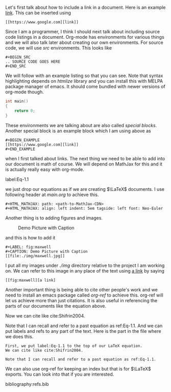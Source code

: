Let's first talk about how to include a link in a document. Here is
an example [[https://www.google.com][link]]. This can be inserted using

#+BEGIN_EXAMPLE 
[[https://www.google.com][link]]
#+END_EXAMPLE

Since I am a programmer, I think I should next talk about including
source code listings in a document. Org-mode has environments for
various things and we will also talk later about creating our own
environments. For source code, we will use /src/ environments. This
looks like 

#+BEGIN_EXAMPLE
#+BEGIN_SRC 
.. SOURCE CODE GOES HERE
#+END_SRC
#+END_EXAMPLE

We will follow with an example listing so that you can see. Note
that syntax highlighting depends on /htmlize/ library and you can
install this with MELPA package manager of emacs. It should come
bundled with newer versions of org-mode though.

#+BEGIN_SRC c
int main()
{
    return 0;
}
#+END_SRC

These environments we are talking about are also called /special
blocks/. Another special block is an example block which I am using
above as 

#+BEGIN_SRC
#+BEGIN_EXAMPLE 
[[https://www.google.com][link]]
#+END_EXAMPLE
#+END_SRC

when I first talked about links. The next thing we need to be able to
add into our document is math of course. We will depend on MathJax
for this and it is actually really easy with org-mode.

label:Eq-1.1
\begin{align}
\mathcal{F}(a) &= \frac{1}{2\pi i}\oint_\gamma \frac{f(z)}{z - a}\,dz\\
\int_D (\nabla\cdot \mathcal{F})\,dV &=\int_{\partial D}\mathcal{F}\cdot n\, dS
\end{align}

we just drop our equations as if we are creating $\LaTeX$ documents.
I use following header at /main.org/ to achieve this.

#+BEGIN_EXAMPLE
#+HTML_MATHJAX: path: <path-to-MathJax-CDN>
#+HTML_MATHJAX: align: left indent: 5em tagside: left font: Neo-Euler
#+END_EXAMPLE

Another thing is to adding figures and images.

#+LABEL: fig:maxwell
#+CAPTION: Demo Picture with Caption
[[file:./img/maxwell.jpg]] 

and this is how to add it

#+BEGIN_EXAMPLE
#+LABEL: fig:maxwell
#+CAPTION: Demo Picture with Caption
[[file:./img/maxwell.jpg]]
#+END_EXAMPLE

I put all my images under /./img/ directory relative to the project
I am working on. We can refer to this image in any place of the
text using [[fig:maxwell][a link]] by saying

#+BEGIN_EXAMPLE
[[fig:maxwell][a link]
#+END_EXAMPLE

Another important thing is being able to cite other people's work
and we need to install an emacs package called /org-ref/ to achieve
this. org-ref will let us achieve more than just citations. It is
also useful in referencing the parts of our documents like the equation
above.

Now we can cite like cite:Shifrin2004. 

Note that I can recall and refer to a past equation as ref:Eq-1.1.
And we can put labels and refs to any part of the text. Here is the
part in the file where we does this.

#+BEGIN_EXAMPLE
First, we put label:Eq-1.1 to the top of our LaTeX equation.
We can cite like cite:Shifrin2004. 

Note that I can recall and refer to a past equation as ref:Eq-1.1.
#+END_EXAMPLE

We can also use org-ref for keeping an index but that is for $\LaTeX$
exports. You can look into that if you are interested.

bibliography:refs.bib
